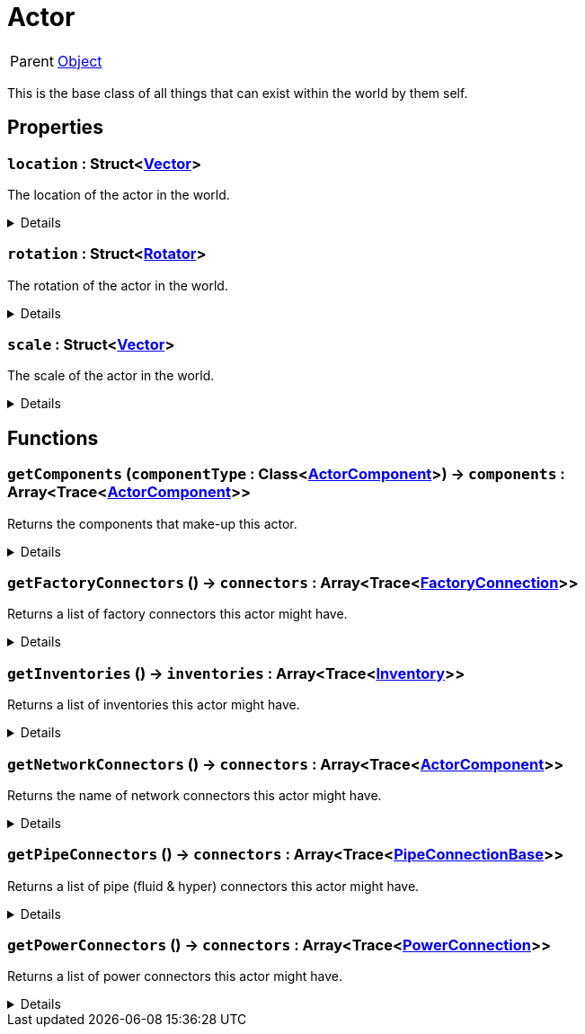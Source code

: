 = Actor
:table-caption!:

[cols="1,5a",separator="!"]
!===
! Parent
! xref:/reflection/classes/Object.adoc[Object]
!===

This is the base class of all things that can exist within the world by them self.

// tag::interface[]

== Properties

// tag::func-location-title[]
=== `location` : Struct<xref:/reflection/structs/Vector.adoc[Vector]>
// tag::func-location[]

The location of the actor in the world.

[%collapsible]
====
[cols="1,5a",separator="!"]
!===
! Flags ! +++<span style='color:#e59445'><i>ReadOnly</i></span> <span style='color:#bb2828'><i>RuntimeSync</i></span> <span style='color:#bb2828'><i>RuntimeParallel</i></span>+++

! Display Name ! Location
!===
====
// end::func-location[]
// end::func-location-title[]
// tag::func-rotation-title[]
=== `rotation` : Struct<xref:/reflection/structs/Rotator.adoc[Rotator]>
// tag::func-rotation[]

The rotation of the actor in the world.

[%collapsible]
====
[cols="1,5a",separator="!"]
!===
! Flags ! +++<span style='color:#e59445'><i>ReadOnly</i></span> <span style='color:#bb2828'><i>RuntimeSync</i></span> <span style='color:#bb2828'><i>RuntimeParallel</i></span>+++

! Display Name ! Rotation
!===
====
// end::func-rotation[]
// end::func-rotation-title[]
// tag::func-scale-title[]
=== `scale` : Struct<xref:/reflection/structs/Vector.adoc[Vector]>
// tag::func-scale[]

The scale of the actor in the world.

[%collapsible]
====
[cols="1,5a",separator="!"]
!===
! Flags ! +++<span style='color:#e59445'><i>ReadOnly</i></span> <span style='color:#bb2828'><i>RuntimeSync</i></span> <span style='color:#bb2828'><i>RuntimeParallel</i></span>+++

! Display Name ! Scale
!===
====
// end::func-scale[]
// end::func-scale-title[]

== Functions

// tag::func-getComponents-title[]
=== `getComponents` (`componentType` : Class<xref:/reflection/classes/ActorComponent.adoc[ActorComponent]>) -> `components` : Array<Trace<xref:/reflection/classes/ActorComponent.adoc[ActorComponent]>>
// tag::func-getComponents[]

Returns the components that make-up this actor.

[%collapsible]
====
[cols="1,5a",separator="!"]
!===
! Flags
! +++<span style='color:#bb2828'><i>RuntimeSync</i></span> <span style='color:#bb2828'><i>RuntimeParallel</i></span> <span style='color:#5dafc5'><i>MemberFunc</i></span>+++

! Display Name ! Get Components
!===

.Parameters
[%header,cols="1,1,4a",separator="!"]
!===
!Name !Type !Description

! *Component Type* `componentType`
! Class<xref:/reflection/classes/ActorComponent.adoc[ActorComponent]>
! The class will be used as filter.
!===

.Return Values
[%header,cols="1,1,4a",separator="!"]
!===
!Name !Type !Description

! *Components* `components`
! Array<Trace<xref:/reflection/classes/ActorComponent.adoc[ActorComponent]>>
! The components of this actor.
!===

====
// end::func-getComponents[]
// end::func-getComponents-title[]
// tag::func-getFactoryConnectors-title[]
=== `getFactoryConnectors` () -> `connectors` : Array<Trace<xref:/reflection/classes/FactoryConnection.adoc[FactoryConnection]>>
// tag::func-getFactoryConnectors[]

Returns a list of factory connectors this actor might have.

[%collapsible]
====
[cols="1,5a",separator="!"]
!===
! Flags
! +++<span style='color:#bb2828'><i>RuntimeSync</i></span> <span style='color:#bb2828'><i>RuntimeParallel</i></span> <span style='color:#5dafc5'><i>MemberFunc</i></span>+++

! Display Name ! Get Factory Connectors
!===

.Return Values
[%header,cols="1,1,4a",separator="!"]
!===
!Name !Type !Description

! *Connectors* `connectors`
! Array<Trace<xref:/reflection/classes/FactoryConnection.adoc[FactoryConnection]>>
! The factory connectors this actor has.
!===

====
// end::func-getFactoryConnectors[]
// end::func-getFactoryConnectors-title[]
// tag::func-getInventories-title[]
=== `getInventories` () -> `inventories` : Array<Trace<xref:/reflection/classes/Inventory.adoc[Inventory]>>
// tag::func-getInventories[]

Returns a list of inventories this actor might have.

[%collapsible]
====
[cols="1,5a",separator="!"]
!===
! Flags
! +++<span style='color:#bb2828'><i>RuntimeSync</i></span> <span style='color:#bb2828'><i>RuntimeParallel</i></span> <span style='color:#5dafc5'><i>MemberFunc</i></span>+++

! Display Name ! Get Inventories
!===

.Return Values
[%header,cols="1,1,4a",separator="!"]
!===
!Name !Type !Description

! *Inventories* `inventories`
! Array<Trace<xref:/reflection/classes/Inventory.adoc[Inventory]>>
! The inventories this actor has.
!===

====
// end::func-getInventories[]
// end::func-getInventories-title[]
// tag::func-getNetworkConnectors-title[]
=== `getNetworkConnectors` () -> `connectors` : Array<Trace<xref:/reflection/classes/ActorComponent.adoc[ActorComponent]>>
// tag::func-getNetworkConnectors[]

Returns the name of network connectors this actor might have.

[%collapsible]
====
[cols="1,5a",separator="!"]
!===
! Flags
! +++<span style='color:#bb2828'><i>RuntimeSync</i></span> <span style='color:#bb2828'><i>RuntimeParallel</i></span> <span style='color:#5dafc5'><i>MemberFunc</i></span>+++

! Display Name ! Get Network Connectors
!===

.Return Values
[%header,cols="1,1,4a",separator="!"]
!===
!Name !Type !Description

! *Connectors* `connectors`
! Array<Trace<xref:/reflection/classes/ActorComponent.adoc[ActorComponent]>>
! The factory connectors this actor has.
!===

====
// end::func-getNetworkConnectors[]
// end::func-getNetworkConnectors-title[]
// tag::func-getPipeConnectors-title[]
=== `getPipeConnectors` () -> `connectors` : Array<Trace<xref:/reflection/classes/PipeConnectionBase.adoc[PipeConnectionBase]>>
// tag::func-getPipeConnectors[]

Returns a list of pipe (fluid & hyper) connectors this actor might have.

[%collapsible]
====
[cols="1,5a",separator="!"]
!===
! Flags
! +++<span style='color:#bb2828'><i>RuntimeSync</i></span> <span style='color:#bb2828'><i>RuntimeParallel</i></span> <span style='color:#5dafc5'><i>MemberFunc</i></span>+++

! Display Name ! Get Pipe Connectors
!===

.Return Values
[%header,cols="1,1,4a",separator="!"]
!===
!Name !Type !Description

! *Connectors* `connectors`
! Array<Trace<xref:/reflection/classes/PipeConnectionBase.adoc[PipeConnectionBase]>>
! The pipe connectors this actor has.
!===

====
// end::func-getPipeConnectors[]
// end::func-getPipeConnectors-title[]
// tag::func-getPowerConnectors-title[]
=== `getPowerConnectors` () -> `connectors` : Array<Trace<xref:/reflection/classes/PowerConnection.adoc[PowerConnection]>>
// tag::func-getPowerConnectors[]

Returns a list of power connectors this actor might have.

[%collapsible]
====
[cols="1,5a",separator="!"]
!===
! Flags
! +++<span style='color:#bb2828'><i>RuntimeSync</i></span> <span style='color:#bb2828'><i>RuntimeParallel</i></span> <span style='color:#5dafc5'><i>MemberFunc</i></span>+++

! Display Name ! Get Power Connectors
!===

.Return Values
[%header,cols="1,1,4a",separator="!"]
!===
!Name !Type !Description

! *Connectors* `connectors`
! Array<Trace<xref:/reflection/classes/PowerConnection.adoc[PowerConnection]>>
! The power connectors this actor has.
!===

====
// end::func-getPowerConnectors[]
// end::func-getPowerConnectors-title[]

// end::interface[]

